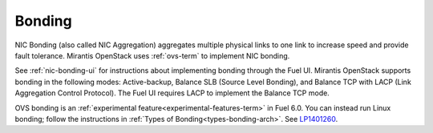 
.. _bonding-term:

Bonding
-------

NIC Bonding (also called NIC Aggregation)
aggregates multiple physical links to one link
to increase speed and provide fault tolerance.
Mirantis OpenStack uses :ref:`ovs-term`
to implement NIC bonding.

See :ref:`nic-bonding-ui`
for instructions about implementing bonding
through the Fuel UI.
Mirantis OpenStack supports bonding in the following modes:
Active-backup, Balance SLB (Source Level Bonding),
and Balance TCP with LACP (Link Aggregation Control Protocol).
The Fuel UI requires LACP to implement the Balance TCP mode.

OVS bonding is an :ref:`experimental feature<experimental-features-term>`
in Fuel 6.0.
You can instead run Linux bonding;
follow the instructions in :ref:`Types of Bonding<types-bonding-arch>`.
See `LP1401260 <https://bugs.launchpad.net/bugs/1401260>`_.


